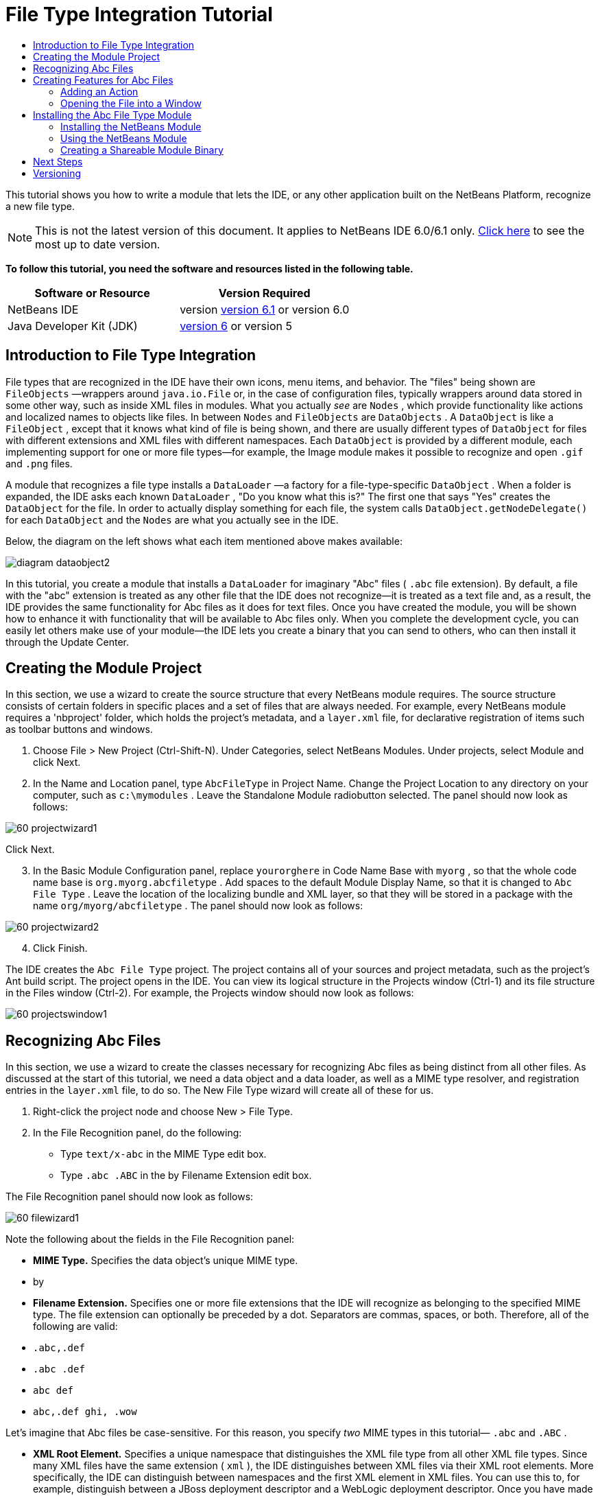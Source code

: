 // 
//     Licensed to the Apache Software Foundation (ASF) under one
//     or more contributor license agreements.  See the NOTICE file
//     distributed with this work for additional information
//     regarding copyright ownership.  The ASF licenses this file
//     to you under the Apache License, Version 2.0 (the
//     "License"); you may not use this file except in compliance
//     with the License.  You may obtain a copy of the License at
// 
//       http://www.apache.org/licenses/LICENSE-2.0
// 
//     Unless required by applicable law or agreed to in writing,
//     software distributed under the License is distributed on an
//     "AS IS" BASIS, WITHOUT WARRANTIES OR CONDITIONS OF ANY
//     KIND, either express or implied.  See the License for the
//     specific language governing permissions and limitations
//     under the License.
//

= File Type Integration Tutorial
:jbake-type: platform-tutorial
:jbake-tags: tutorials 
:jbake-status: published
:syntax: true
:source-highlighter: pygments
:toc: left
:toc-title:
:icons: font
:experimental:
:description: File Type Integration Tutorial - Apache NetBeans
:keywords: Apache NetBeans Platform, Platform Tutorials, File Type Integration Tutorial

This tutorial shows you how to write a module that lets the IDE, or any other application built on the NetBeans Platform, recognize a new file type.

NOTE: This is not the latest version of this document. It applies to NetBeans IDE 6.0/6.1 only.  link:../nbm-filetype.html[Click here] to see the most up to date version.






*To follow this tutorial, you need the software and resources listed in the following table.*

|===
|Software or Resource |Version Required 

|NetBeans IDE |version  link:https://netbeans.apache.org/download/index.html[version 6.1] or
version 6.0 

|Java Developer Kit (JDK) | link:https://www.oracle.com/technetwork/java/javase/downloads/index.html[version 6] or
version 5 
|===


== Introduction to File Type Integration

File types that are recognized in the IDE have their own icons, menu items, and behavior. The "files" being shown are  ``FileObjects`` —wrappers around  ``java.io.File``  or, in the case of configuration files, typically wrappers around data stored in some other way, such as inside XML files in modules. What you actually _see_ are  ``Nodes`` , which provide functionality like actions and localized names to objects like files. In between  ``Nodes``  and  ``FileObjects``  are  ``DataObjects`` . A  ``DataObject``  is like a  ``FileObject`` , except that it knows what kind of file is being shown, and there are usually different types of  ``DataObject``  for files with different extensions and XML files with different namespaces. Each  ``DataObject``  is provided by a different module, each implementing support for one or more file types—for example, the Image module makes it possible to recognize and open  ``.gif``  and  ``.png``  files.

A module that recognizes a file type installs a  ``DataLoader`` —a factory for a file-type-specific  ``DataObject`` . When a folder is expanded, the IDE asks each known  ``DataLoader`` , "Do you know what this is?" The first one that says "Yes" creates the  ``DataObject``  for the file. In order to actually display something for each file, the system calls  ``DataObject.getNodeDelegate()``  for each  ``DataObject``  and the  ``Nodes``  are what you actually see in the IDE.

Below, the diagram on the left shows what each item mentioned above makes available:


image::images/diagram-dataobject2.png[]

In this tutorial, you create a module that installs a  ``DataLoader``  for imaginary "Abc" files ( ``.abc``  file extension). By default, a file with the "abc" extension is treated as any other file that the IDE does not recognize—it is treated as a text file and, as a result, the IDE provides the same functionality for Abc files as it does for text files. Once you have created the module, you will be shown how to enhance it with functionality that will be available to Abc files only. When you complete the development cycle, you can easily let others make use of your module—the IDE lets you create a binary that you can send to others, who can then install it through the Update Center.


== Creating the Module Project

In this section, we use a wizard to create the source structure that every NetBeans module requires. The source structure consists of certain folders in specific places and a set of files that are always needed. For example, every NetBeans module requires a 'nbproject' folder, which holds the project's metadata, and a  ``layer.xml``  file, for declarative registration of items such as toolbar buttons and windows.


[start=1]
1. Choose File > New Project (Ctrl-Shift-N). Under Categories, select NetBeans Modules. Under projects, select Module and click Next.

[start=2]
1. In the Name and Location panel, type  ``AbcFileType``  in Project Name. Change the Project Location to any directory on your computer, such as  ``c:\mymodules`` . Leave the Standalone Module radiobutton selected. The panel should now look as follows:


image::images/60-projectwizard1.png[]

Click Next.


[start=3]
1. In the Basic Module Configuration panel, replace  ``yourorghere``  in Code Name Base with  ``myorg`` , so that the whole code name base is  ``org.myorg.abcfiletype`` . Add spaces to the default Module Display Name, so that it is changed to  ``Abc File Type`` . Leave the location of the localizing bundle and XML layer, so that they will be stored in a package with the name  ``org/myorg/abcfiletype`` . The panel should now look as follows:


image::images/60-projectwizard2.png[]


[start=4]
1. Click Finish.

The IDE creates the  ``Abc File Type``  project. The project contains all of your sources and project metadata, such as the project's Ant build script. The project opens in the IDE. You can view its logical structure in the Projects window (Ctrl-1) and its file structure in the Files window (Ctrl-2). For example, the Projects window should now look as follows:


image::images/60-projectswindow1.png[] 


== Recognizing Abc Files

In this section, we use a wizard to create the classes necessary for recognizing Abc files as being distinct from all other files. As discussed at the start of this tutorial, we need a data object and a data loader, as well as a MIME type resolver, and registration entries in the  ``layer.xml``  file, to do so. The New File Type wizard will create all of these for us.


[start=1]
1. Right-click the project node and choose New > File Type.

[start=2]
1. In the File Recognition panel, do the following:

* Type  ``text/x-abc``  in the MIME Type edit box.
* Type  ``.abc .ABC``  in the by Filename Extension edit box.

The File Recognition panel should now look as follows:


image::images/60-filewizard1.png[]

Note the following about the fields in the File Recognition panel:

* *MIME Type.* Specifies the data object's unique MIME type.
* by
* *Filename Extension.* Specifies one or more file extensions that the IDE will recognize as belonging to the specified MIME type. The file extension can optionally be preceded by a dot. Separators are commas, spaces, or both. Therefore, all of the following are valid:

*  ``.abc,.def`` 
*  ``.abc .def`` 
*  ``abc def`` 
*  ``abc,.def ghi, .wow`` 

Let's imagine that Abc files be case-sensitive. For this reason, you specify _two_ MIME types in this tutorial— ``.abc``  and  ``.ABC`` .

* *XML Root Element.* Specifies a unique namespace that distinguishes the XML file type from all other XML file types. Since many XML files have the same extension ( ``xml`` ), the IDE distinguishes between XML files via their XML root elements. More specifically, the IDE can distinguish between namespaces and the first XML element in XML files. You can use this to, for example, distinguish between a JBoss deployment descriptor and a WebLogic deployment descriptor. Once you have made this distinction, you can ensure that menu items added to the JBoss deployment descriptor's contextual menu are not available to the WebLogic deployment descriptor. For an example, see the  link:nbm-palette-api2.html[NetBeans Component Palette Module Tutorial].

Click Next.


[start=3]
1. In the Name and Location panel, type  ``Abc``  as the Class Name Prefix and browse to any 16x16 pixel image file as the new file type's icon, as shown below.


image::images/60-filewizard2.png[]

*Note:*You can use any icon. If you like, you can click on this one and save it locally, and then specify it in the wizard step above: 
image::images/Datasource.gif[]


[start=4]
1. Click Finish.

The Projects window should now look as follows:


image::images/60-projectswindow2.png[]

Each of the newly generated files is briefly introduced:

* *AbcDataLoader.java.* Recognizes the  ``text/x-abc``  MIME type. Functions as a factory for  ``AbcDataObject.java`` . For more information, see  link:http://wiki.netbeans.org/wiki/view/Netbeans/DevFaqDataLoader[What is a DataLoader?].
* *AbcResolver.xml.* Maps the  ``.abc``  and  ``.ABC``  extensions to the MIME type. The  ``AbcDataLoader``  only recognizes the MIME type; it does not know about the file extension.
* *AbcDataObject.java.* Wraps a  ``FileObject`` . DataObjects are produced by DataLoaders. For more information, see  link:https://netbeans.apache.org/wiki/devfaqdataobject[What is a DataObject?].
* *AbcDataNode.java.* Provides what you _see_ in the IDE—functionality like actions, icons, and localized names.
* *AbcDataLoaderBeanInfo.java.* Controls the appearance of the loader in the Object Types section of the Options window.



== Creating Features for Abc Files

Now that the NetBeans Platform is able to distinguish Abc files from all other types of files, it is time to add features specifically for these types of files. In this section, we add a menu item on the right-click contextual menu of the file's node in the explorer windows, such as in the Projects window, and we enable the file to open into a window, instead of into an editor.


=== Adding an Action

In this subsection, we use the New Action wizard to create a Java class that will perform an action for our file type. The wizard will also register the class in the  ``layer.xml``  file such that the user will be able to invoke the action from the right-click contextual menu of the file type's node in an explorer window.


[start=1]
1. Right-click the project node and choose New > Action.

[start=2]
1. In the Action Type panel, click Conditionally Enabled. Type  ``AbcDataObject`` , which is the name of the data object generated above by the New File Type wizard, as shown below:


image::images/60-action1.png[]

Click Next.


[start=3]
1. In the GUI Registration panel, select the 'Edit' category in the Category drop-down list. The Category drop-down list controls where an action is shown in the Keyboard Shortcuts editor in the IDE.

Next, Unselect Global Menu Item and then select File Type Contect Menu Item. In the Content Type drop-down list, select the MIME type you specified above in the New File Type wizard, as shown below:


image::images/60-action2.png[]

Notice that you can set the position of the menu item and that you can separate the menu item from the item before it and after it. Click Next.


[start=4]
1. In the Name and Location panel, type  ``MyAction``  as the Class Name and type  ``My Action``  as the Display Name. Menu items provided by contextual menus do not display icons. Therefore, click Finish and  ``MyAction.java``  is added to the  ``org.myorg.abcfiletype``  package.

[start=5]
1. In the Source Editor, add some code to the action's  ``performAction``  method:

[source,java]
----

protected void performAction(Node[] activatedNodes) {
	AbcDataObject d = (AbcDataObject) activatedNodes[0].getCookie(AbcDataObject.class);
	FileObject f = d.getPrimaryFile();
	String displayName = FileUtil.getFileDisplayName(f);
	String msg = "I am " + displayName + ". Hear me roar!"; 
        NotifyDescriptor nd = new NotifyDescriptor.Message(msg);
        DialogDisplayer.getDefault().notify(nd);
}
----

Press Ctrl-Shift-I. The IDE automatically adds import statements to the top of the class. Some code is still underlined in red, to indicate that not all of the required packages are on the classpath. Right-click the project node, choose Properties, and click Libraries in the Project Properties dialog box. Click add at the top of the Libraries pane and add the Dialogs API.

In the  ``MyAction.java``  class, press Ctrl-Shift-I again. The red underlining disappears because the IDE finds the required packages in the Dialogs API.


[start=6]
1. In the Important Files node, expand XML Layer. The two nodes  ``<this layer>``  and  ``<this layer in context>`` , together with their subnodes, make up the  link:https://netbeans.apache.org/tutorials/nbm-glossary.html[System Filesystem] Browser. Expand  ``<this layer>`` , expand  ``Loaders`` , continue expanding nodes until you see the  ``Action``  that you created above.

[start=7]
1. Drag-and-drop  ``My Action``  so that it appears below the  ``Open``  action, as shown below:


image::images/60-action3.png[]

As you can see from the last two steps, the System Filesystem Browser can be used to quickly reorganize the sequence of the items that are registered in the System Filesystem.


=== Opening the File into a Window

By default, when the user opens a file of the type that we have defined in this tutorial, the file will open into a basic editor. However, sometimes you may want to create a visual representation of the file, and let the user drag and drop widgets onto the visual representation. The first step in creating such a user interface is to let the user open the file into a window. This subsection shows you how to do that.


[start=1]
1. Use the Window Component wizard to create a TopComponent called AbcTopComponent.

[start=2]
1. Change the data object to use OpenSupport instead of DataEditorSupport.


[source,java]
----

public AbcDataObject(FileObject pf, AbcDataLoader loader) 
        throws DataObjectExistsException, IOException {

    super(pf, loader);
    CookieSet cookies = getCookieSet();
    //cookies.add((Node.Cookie) DataEditorSupport.create(this, getPrimaryEntry(), cookies));
    cookies.add((Node.Cookie) new AbcOpenSupport(getPrimaryEntry()));
              
}
----


[start=3]
1. Create OpenSupport class:


[source,java]
----

class AbcOpenSupport extends OpenSupport implements OpenCookie, CloseCookie {

    public AbcOpenSupport(AbcDataObject.Entry entry) {
        super(entry);
    }

    protected CloneableTopComponent createCloneableTopComponent() {
        AbcDataObject dobj = (AbcDataObject) entry.getDataObject();
        AbcTopComponent tc = new AbcTopComponent();
        tc.setDisplayName(dobj.getName());
        return tc;
    }
 
}
----


[start=4]
1. Tweak the TopComponent to extend CloneableTopComponent, instead of TopComponent. Set the TopComponent's class modifier, and its constructor's modifier, to public instead of private.

Now, when an Abc file is opened, the OpenSupport class handles the opening, such that it opens the file into the TopComponent instead of the basic editor that DataEditorSupport provides. The  link:https://netbeans.apache.org/tutorials/60/nbm-visual_library.html[NetBeans Visual Library 6.0 Tutorial] provides an example of what you can do to develop the TopComponent further.



== Installing the Abc File Type Module

The IDE uses an Ant build script to build and install your module. The build script is created for you when you create the project.


=== Installing the NetBeans Module

* In the Projects window, right-click the  ``Abc File Type``  project and choose Install/Reload in Target Platform.

The module is built and installed in the target IDE. The target IDE opens so that you can try out your new module. The default target IDE is the installation used by the current instance of the IDE.


=== Using the NetBeans Module


[start=1]
1. Create any kind of application in the IDE.

[start=2]
1. Right-click the application node and choose New > Other. In the Other category, a dummy template is available for the new file type:


image::images/60-action4.png[]

If you want to provide default code via the dummy template, add the code to the  ``AbcTemplate.abc``  file that the New File Type wizard created for you.


[start=3]
1. Right-click the file's node.

Notice that the Abc file has the icon you assigned to it in its module and that the list of actions defined in its  ``layer.xml``  file is available from the right-click contextual menu:


image::images/60-dummytemplate.png[]


[start=4]
1. Choose the new menu item, the Abc file's name and location are shown:


image::images/60-information.png[]


=== Creating a Shareable Module Binary


[start=1]
1. In the Projects window, right-click the  ``Abc File Type``  project and choose Create NBM.

The NBM file is created and you can view it in the Files window (Ctrl-2):


image::images/60-shareable-nbm.png[]


[start=2]
1. Make it available to others via, for example, e-mail. The recipient should use the Plugin Manager (Tools > Plugins) to install it.


link:http://netbeans.apache.org/community/mailing-lists.html[Send Us Your Feedback]



== Next Steps

For more information about creating and developing NetBeans modules, see the following resources:

*  link:https://netbeans.apache.org/platform/index.html[NetBeans Platform Homepage]
*  link:https://bits.netbeans.org/dev/javadoc/[NetBeans API List (Current Development Version)]
*  link:https://netbeans.apache.org/kb/docs/platform.html[Other Related Tutorials]


== Versioning

|===
|*Version* |*Date* |*Changes* 

|1 |25 August 2005 |

* Initial version.
* To do:
* Add post-creation customizations (i.e., the "Extending Support for the New File Type" section).
* Explain what the generated files are for (placeholders currently).
* Explain the layer file's entries.
* Explain the first File Type panel (placeholders currently).
* Maybe create a separate tutorial for recognizing XML files.
 

|2 |23 September 2005 |

* A lot of info added from the FAQ and added the Action wizard and System Filesystem Browser.
* To do:
* Explain  ``LoaderBeanInfo.java``  and  ``Resolver.xml``  (one line each)
* Maybe create a separate tutorial for recognizing XML files.
* Using Tomcat GIF maybe not good idea.
* Maybe the action should do something useful.
* Maybe direct links to FAQ not good idea.
* Probably more needed on  ``layer.xml``  file.
* Maybe other useful apisupport functionality could be added to this scenario.
* More info needed on MIME types.
* The introductory paragraphs should be illustrated with a graphic. A diagram to show relationship between node, dataobject, fileobject, dataloader, etc.
 

|3 |28 September 2005 |

* Integrated comments from Jesse Glick.
* To do:
* More info needed on MIME types.
* The introductory paragraphs should be illustrated with a graphic. A diagram to show relationship between node, dataobject, fileobject, dataloader, etc.
* Many Javadoc links to be added (also for  ``performAction`` .
* Info on cookies, cookie actions, cookie classes needed.
* Action ended up in text-html even though I chose my own mime type.
* Need to explain or link to explanation for instance, shadow, etc.
* Platform Manager needs to be mentioned in the context of installing in target platform.
* Show how to add properties to the property sheet.
 

|4 |4 October 2005 |

* Added two diagrams in the introductory paragraphs, from Tim Boudreau's JavaOne presentation.
* To do:
* More info needed on MIME types.
* Many Javadoc links to be added (also for  ``performAction`` ).
* Need to create section near the start: "Related FAQs":
* Info on cookies, cookie actions, cookie classes needed.
* Need to explain or link to explanation for instance, shadow, etc.
* DataLoader, DataObject, etc.
* Platform Manager needs to be mentioned in the context of installing in target platform.
* Show how to add properties to the property sheet.
* Mention the dummy template that you get, how to modify it, and how to set the description in the New File wizard.
 

|4 |4 November 2005 |

* Added downloadable source code, new 'Installing the Sample' section, and link to Syntax Highlighting tutorial at the end.
* To do:
* Same items as on 4 October still to be done.
 

|5 |29 November 2005 |

* Added links to brand new Component Palette tutorial.
* To do:
* Same items as on 4 October still to be done.
 

|6 |21 April 2006 |

* Changed the title from "DataLoader Module Tutorial" to "Recognizing a File Type Tutorial".
* To do:
* Same items as on 4 October still to be done.
 

|7 |17 November 2007 |

* Updated the whole tutorial to 6.0, replaced all screenshots, and now [because the 6.0 IDE already provides support for manifest files], the tutorial focuses on imaginary Abc files.
* To do:
* Need to replace the download, which is the same as before, dealing with manifest files.
* Same items as on 4 October still to be done.
* Added OpenSupport into TopComponent, with a reference to Visual Library.
* Changed title to File Type Integration Tutorial
* Tweaked several places throughout tutorial, for 6.0
 

|8 |15 April 2008 |Updated the styles (badge, table of contents, required software table) to the new format. 
|===
